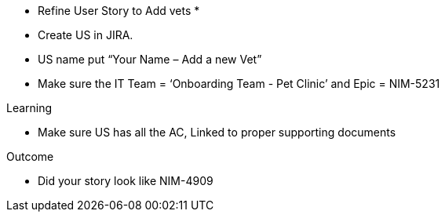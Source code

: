 * Refine User Story to Add vets *
* Create US in JIRA.

* US name put “Your Name – Add a new Vet”

* Make sure the IT Team = ‘Onboarding Team - Pet Clinic’ and Epic = NIM-5231

.Learning
* Make sure US has all the AC, Linked to proper supporting documents

.Outcome
* Did your story look like NIM-4909
